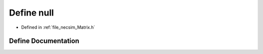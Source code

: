 .. _exhale_define__matrix_8h_1ac97b8ee753e4405397a42ad5799b0f9e:

Define null
===========

- Defined in :ref:`file_necsim_Matrix.h`


Define Documentation
--------------------


.. doxygendefine:: null
